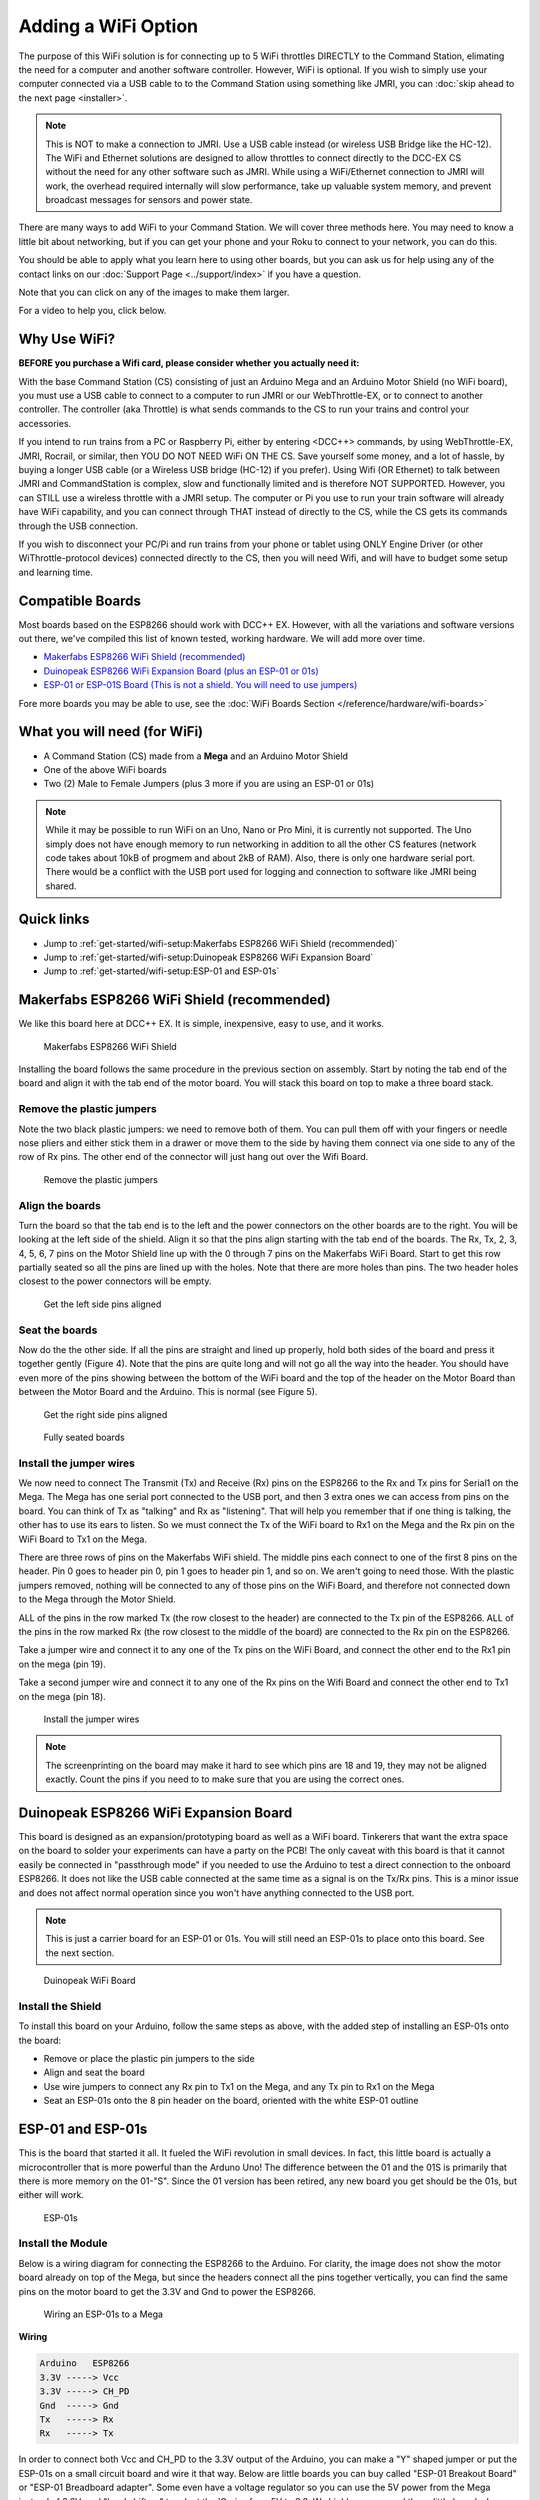 *********************
Adding a WiFi Option
*********************

The purpose of this WiFi solution is for connecting up to 5 WiFi throttles DIRECTLY to the Command Station, elimating the need for a computer and another software controller. However, WiFi is optional. If you wish to simply use your computer connected via a USB cable to to the Command Station using something like JMRI, you can :doc:`skip ahead to the next page <installer>`.

.. NOTE:: This is NOT to make a connection to JMRI. Use a USB cable instead (or wireless USB Bridge like the HC-12). The WiFi and Ethernet solutions are designed to allow throttles to connect directly to the DCC-EX CS without the need for any other software such as JMRI. While using a WiFi/Ethernet connection to JMRI will work, the overhead required internally will slow performance, take up valuable system memory, and prevent broadcast messages for sensors and power state.

There are many ways to add WiFi to your Command Station. We will cover three methods here. You may need to know a little bit about networking, but if you can get your phone and your Roku to connect to your network, you can do this. 

You should be able to apply what you learn here to using other boards, but you can ask us for help using any of the contact links on our :doc:`Support Page <../support/index>` if you have a question.

Note that you can click on any of the images to make them larger.

For a video to help you, click below.



   .. raw:: html
      
      <iframe width="336" height="189" src="https://www.youtube.com/embed/N6TWR7fIl0A" frameborder="0" allow="accelerometer; autoplay; clipboard-write; encrypted-media; gyroscope; picture-in-picture" allowfullscreen></iframe>

Why Use WiFi?
================

**BEFORE you purchase a Wifi card, please consider whether you actually need it:**

With the base Command Station (CS) consisting of just an Arduino Mega and an Arduino Motor Shield (no WiFi board), you must use a USB cable to connect to a computer to run JMRI or our WebThrottle-EX, or to connect to another controller. The controller (aka Throttle) is what sends commands to the CS to run your trains and control your accessories.

If you intend to run trains from a PC or Raspberry Pi, either by entering <DCC++> commands, by using WebThrottle-EX, JMRI, Rocrail, or similar, then YOU DO NOT NEED WiFi ON THE CS. Save yourself some money, and a lot of hassle, by buying a longer USB cable (or a Wireless USB bridge (HC-12) if you prefer). Using Wifi (OR Ethernet) to talk between JMRI and CommandStation is complex, slow and functionally limited and is therefore NOT SUPPORTED. However, you can STILL use a wireless throttle with a JMRI setup. The computer or Pi you use to run your train software will already have WiFi capability, and you can connect through THAT instead of directly to the CS, while the CS gets its commands through the USB connection.

If you wish to disconnect your PC/Pi and run trains from your phone or tablet using ONLY Engine Driver (or other WiThrottle-protocol devices) connected directly to the CS, then you will need Wifi, and will have to budget some setup and learning time.

Compatible Boards
==================

Most boards based on the ESP8266 should work with DCC++ EX. However, with all the variations and software versions out there, we've compiled this list of known tested, working hardware. We will add more over time.


* `Makerfabs ESP8266 WiFi Shield (recommended) <https://www.makerfabs.com/esp8266-wifi-shield.html>`_
* `Duinopeak ESP8266 WiFi Expansion Board (plus an ESP-01 or 01s) <https://usa.banggood.com/Duinopeak-ESP8266-ESP-01-WiFi-Expansion-Board-Shield-Without-ESP8266-Module-p-1391961.html?cur_warehouse=CN>`_
* `ESP-01 or ESP-01S Board (This is not a shield. You will need to use jumpers) <https://www.amzn.com/B00O34AGSU/>`_

Fore more boards you may be able to use, see the :doc:`WiFi Boards Section </reference/hardware/wifi-boards>`

What you will need (for WiFi)
================================

* A Command Station (CS) made from a **Mega** and an Arduino Motor Shield
* One of the above WiFi boards
* Two (2) Male to Female Jumpers (plus 3 more if you are using an ESP-01 or 01s)

.. NOTE:: While it may be possible to run WiFi on an Uno, Nano or Pro Mini, it is currently not supported. The Uno simply does not have enough memory to run networking in addition to all the other CS features (network code takes about 10kB of progmem and about 2kB of RAM). Also, there is only one hardware serial port. There would be a conflict with the USB port used for logging and connection to software like JMRI being shared.

Quick links
==============

* Jump to :ref:`get-started/wifi-setup:Makerfabs ESP8266 WiFi Shield (recommended)`
* Jump to :ref:`get-started/wifi-setup:Duinopeak ESP8266 WiFi Expansion Board`
* Jump to :ref:`get-started/wifi-setup:ESP-01 and ESP-01s`

Makerfabs ESP8266 WiFi Shield (recommended)
===============================================

We like this board here at DCC++ EX. It is simple, inexpensive, easy to use, and it works.

.. figure:: ../_static/images/wifi_jumpers1.jpg
   :alt: Makerfabs ESP-8266 WiFi Shield
   :scale: 75%

   Makerfabs ESP8266 WiFi Shield

Installing the board follows the same procedure in the previous section on assembly. Start by noting the tab end of the board and align it with the tab end of the motor board. You will stack this board on top to make a three board stack.

Remove the plastic jumpers
---------------------------

Note the two black plastic jumpers: we need to remove both of them. You can pull them off with your fingers or needle nose pliers and either stick them in a drawer or move them to the side by having them connect via one side to any of the row of Rx pins. The other end of the connector will just hang out over the Wifi Board.


.. figure:: ../_static/images/wifi_pins.jpg
   :alt: Remove the plastic jumpers
   :scale: 75%

   Remove the plastic jumpers

Align the boards
------------------

Turn the board so that the tab end is to the left and the power connectors on the other boards are to the right. You will be looking at the left side of the shield. Align it so that the pins align starting with the tab end of the boards. The Rx, Tx, 2, 3, 4, 5, 6, 7 pins on the Motor Shield line up with the 0 through 7 pins on the Makerfabs WiFi Board. Start to get this row partially seated so all the pins are lined up with the holes. Note that there are more holes than pins. The two header holes closest to the power connectors will be empty.


.. figure:: ../_static/images/wifi_seat1.jpg
   :alt: Get the left side pins aligned
   :scale: 75%

   Get the left side pins aligned

Seat the boards
-----------------

Now do the the other side. If all the pins are straight and lined up properly, hold both sides of the board and press it together gently (Figure 4). Note that the pins are quite long and will not go all the way into the header. You should have even more of the pins showing between the bottom of the WiFi board and the top of the header on the Motor Board than between the Motor Board and the Arduino. This is normal (see Figure 5).


.. figure:: ../_static/images/wifi_seat2a.jpg
   :alt: Get the right side pins aligned
   :scale: 75%

   Get the right side pins aligned

.. figure:: ../_static/images/wifi_seat_full.jpg
   :alt: Fully seated boards
   :scale: 75%

   Fully seated boards

Install the jumper wires
-------------------------

We now need to connect The Transmit (Tx) and Receive (Rx) pins on the ESP8266 to the Rx and Tx pins for Serial1 on the Mega. The Mega has one serial port connected to the USB port, and then 3 extra ones we can access from pins on the board. You can think of Tx as "talking" and Rx as "listening". That will help you remember that if one thing is talking, the other has to use its ears to listen. So we must connect the Tx of the WiFi board to Rx1 on the Mega and the Rx pin on the WiFi Board to Tx1 on the Mega.

There are three rows of pins on the Makerfabs WiFi shield. The middle pins each connect to one of the first 8 pins on the header. Pin 0 goes to header pin 0, pin 1 goes to header pin 1, and so on. We aren't going to need those. With the plastic jumpers removed, nothing will be connected to any of those pins on the WiFi Board, and therefore not connected down to the Mega through the Motor Shield.

ALL of the pins in the row marked Tx (the row closest to the header) are connected to the Tx pin of the ESP8266. ALL of the pins in the row marked Rx (the row closest to the middle of the board) are connected to the Rx pin on the ESP8266.

Take a jumper wire and connect it to any one of the Tx pins on the WiFi Board, and connect the other end to the Rx1 pin on the mega (pin 19).

Take a second jumper wire and connect it to any one of the Rx pins on the Wifi Board and connect the other end to Tx1 on the mega (pin 18).

.. figure:: ../_static/images/wifi_jumpers2.png
   :alt: Figure 6 - Install the Jumper wires
   :scale: 75%

   Install the jumper wires

.. note:: The screenprinting on the board may make it hard to see which pins are 18 and 19, they may not be aligned exactly. Count the pins if you need to to make sure that you are using the correct ones.

Duinopeak ESP8266 WiFi Expansion Board
========================================

This board is designed as an expansion/prototyping board as well as a WiFi board. Tinkerers that want the extra space on the board to solder your experiments can have a party on the PCB! The only caveat with this board is that it cannot easily be connected in "passthrough mode" if you needed to use the Arduino to test a direct connection to the onboard ESP8266. It does not like the USB cable connected at the same time as a signal is on the Tx/Rx pins. This is a minor issue and does not affect normal operation since you won't have anything connected to the USB port.

.. note:: This is just a carrier board for an ESP-01 or 01s. You will still need an ESP-01s to place onto this board. See the next section.

.. figure:: ../_static/images/duinopeak.jpg
   :alt: Duinopeak WiFi Board
   :scale: 75%

   Duinopeak WiFi Board

Install the Shield
---------------------

To install this board on your Arduino, follow the same steps as above, with the added step of installing an ESP-01s onto the board:

* Remove or place the plastic pin jumpers to the side
* Align and seat the board
* Use wire jumpers to connect any Rx pin to Tx1 on the Mega, and any Tx pin to Rx1 on the Mega
* Seat an ESP-01s onto the 8 pin header on the board, oriented with the white ESP-01 outline

ESP-01 and ESP-01s
=====================

This is the board that started it all. It fueled the WiFi revolution in small devices. In fact, this little board is actually a microcontroller that is more powerful than the Arduno Uno! The difference between the 01 and the 01S is primarily that there is more memory on the 01-"S". Since the 01 version has been retired, any new board you get should be the 01s, but either will work.


.. figure:: ../_static/images/esp-01s_2.jpg
   :alt: ESP-01s
   :scale: 75%

   ESP-01s

Install the Module
--------------------

Below is a wiring diagram for connecting the ESP8266 to the Arduino. For clarity, the image does not show the motor board already on top of the Mega, but since the headers connect all the pins together vertically, you can find the same pins on the motor board to get the 3.3V and Gnd to power the ESP8266.


.. figure:: ../_static/images/esp8266_mega.jpg
   :alt: ESP-8266 Wiring to a Mega
   :scale: 75%

   Wiring an ESP-01s to a Mega

**Wiring**

.. code-block::

   Arduino   ESP8266
   3.3V -----> Vcc
   3.3V -----> CH_PD
   Gnd  -----> Gnd
   Tx   -----> Rx
   Rx   -----> Tx


In order to connect both Vcc and CH_PD to the 3.3V output of the Arduino, you can make a "Y" shaped jumper or put the ESP-01s on a small circuit board and wire it that way. Below are little boards you can buy called "ESP-01 Breakout Board" or "ESP-01 Breadboard adapter". Some even have a voltage regulator so you can use the 5V power from the Mega instead of 3.3V, and "level shifters" to adapt the IO pins from 5V to 3.3. We highly recommend these little boards. In Figure 10 below, the board on the left is just a plain breadboard adapter. The other two boards have the regulator and logic level shifters.

.. note:: About current requirements: While we at DCC-EX Labs have had success with running the ESP-01s off the 3.3V Mega power supply, this is at the limit of what the Mega can supply. The Mega 3.3V regulator is only rated for 200mA. The ESP can exceed this in short bursts. If you want to be safe, you can power a 5V to 3.3V regulator from the 5V supply, or find another way to provide clean, regulated 3.3V to the ESP.


.. figure:: ../_static/images/esp-01_adapter.jpg
   :alt: ESP-01s Adapters
   :scale: 75%

   ESP-01 Breakout Boards.

.. warning:: The ESP8266 chips are designed for 3.3V. DO NOT TRY TO CONNECT THEM TO 5V!! While they cannot handle 5V for power, their GPIO pins are 5V tolerant. Because of this, you don't need any additional circuitry. However, to be safe, you can use a small `level shifter board <https://www.mouser.com/ProductDetail/SparkFun/BOB-12009?qs=WyAARYrbSnb%252BGYLWggQnjQ%3D%3D&gclid=Cj0KCQiAzZL-BRDnARIsAPCJs73SnsmU-CTIk9V0XE6qjxY2WKlnxI0sLhT_rY5MYTbIOBmHne50Eh4aAm5ZEALw_wcB>`_, or use one of the breakout boards like the one above and to the right that has a 3.3V regulator and level shifters for the Tx and Rx pins.

Install the Software
======================

If you already have the CS software running and are just adding WiFi, there is nothing further you need to do if you want to use the CS as an Access Point (AP) and connect a WiThrottle compatible CAB (Engine Driver). The next time you power up the CS, it will automatically find your WiFi board and which port it is connected to. See the detailed instructions here: :doc:`WiFi Configuration <../advanced-setup/wifi-config>`

.. note:: LOGIN PASSWORD - If you use AP Mode, you must connect your throttle to the DCCEX network, not your home network. The AP will be called DCCEX_abcdef and the password will be PASS_abcdef, where "abcdef" is the last 6 characters of the ESP MAC address. Just look at the list of available networks on your phone and you can see this information. It is also shown in the boot log if you connect your CS to a computer running a serial monitor. Please click on the "WiFi Configuration" link above for more detailed instruction.

If you are setting up your Command Station for the first time, or are making changes to the basic setup, navigate to :doc:`Command Station Downloads <../download/commandstation>` to load firmware onto the CS.

